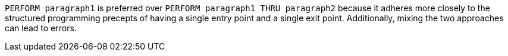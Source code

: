 ``++PERFORM paragraph1++`` is preferred over ``++PERFORM paragraph1 THRU paragraph2++`` because it adheres more closely to the structured programming precepts of having a single entry point and a single exit point. Additionally, mixing the two approaches can lead to errors. 
